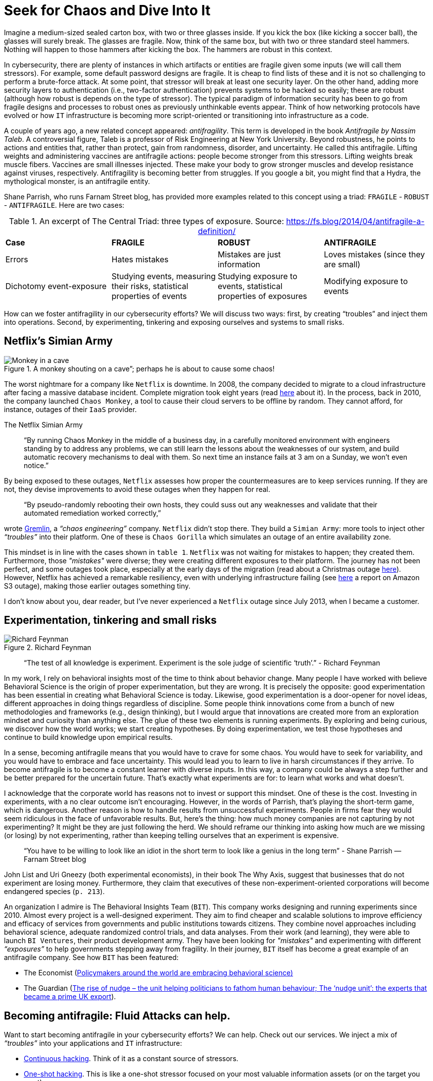 :page-slug: seek-chaos/
:page-date: 2019-05-06
:page-subtitle: The Antifragile philosophy
:page-category: philosophy
:page-tags: business, security, risk, experiment
:page-image: https://res.cloudinary.com/fluid-attacks/image/upload/v1620331094/blog/seek-chaos/cover_bvvxp3.webp
:page-alt: multicolor abstract paint on Unsplash: https://unsplash.com/photos/YQrUzrsRNes
:page-description: In this article, we examine how the Antifragility concept can inform design decisions, change the mindset of cybersecurity teams, and affect your business.
:page-keywords: Security, Fragile, Robust, Antifragile, Risk, Chaos, Ethical Hacking, Pentesting
:page-author: Julian Arango
:page-writer: jarango
:name: Julian Arango
:about1: Behavioral strategist
:about2: Data scientist in training.
:source: https://unsplash.com/photos/YQrUzrsRNes

= Seek for Chaos and Dive Into It

Imagine a medium-sized sealed carton box,
with two or three glasses inside.
If you kick the box (like kicking a soccer ball),
the glasses will surely break.
The glasses are fragile.
Now, think of the same box, but with two or three standard steel hammers.
Nothing will happen to those hammers after kicking the box.
The hammers are robust in this context.

In cybersecurity, there are plenty of instances
in which artifacts or entities are fragile
given some inputs (we will call them stressors).
For example, some default password designs are fragile.
It is cheap to find lists of these and it is not so challenging
to perform a brute-force attack.
At some point, that stressor will break at least one security layer.
On the other hand, adding more security layers to authentication
(i.e., two-factor authentication) prevents systems to be hacked so easily;
these are robust (although how robust is depends on the type of stressor).
The typical paradigm of information security has been to go
from fragile designs and processes
to robust ones as previously unthinkable events appear.
Think of how networking protocols have evolved or how `IT` infrastructure
is becoming more script-oriented
or transitioning into infrastructure as a code.

A couple of years ago,
a new related concept appeared: _antifragility_.
This term is developed in the book _Antifragile by Nassim Taleb_.
A controversial figure,
Taleb is a professor of Risk Engineering at New York University.
Beyond robustness, he points to actions and entities that,
rather than protect,
gain from randomness, disorder, and uncertainty.
He called this antifragile.
Lifting weights and administering vaccines are antifragile actions:
people become stronger from this stressors.
Lifting weights break muscle fibers.
Vaccines are small illnesses injected.
These make your body to grow stronger muscles
and develop resistance against viruses, respectively.
Antifragility is becoming better from struggles.
If you google a bit, you might find that a Hydra,
the mythological monster, is an antifragile entity.

Shane Parrish, who runs Farnam Street blog,
has provided more examples related to this concept using a triad:
`FRAGILE` - `ROBUST` - `ANTIFRAGILE`.
Here are two cases:


.An excerpt of The Central Triad: three types of exposure. Source: https://fs.blog/2014/04/antifragile-a-definition/
[cols="4"]
|====
^| *Case* ^| *FRAGILE* ^| *ROBUST* ^| *ANTIFRAGILE*
| Errors
| Hates mistakes
| Mistakes are just information
| Loves mistakes (since they are small)
| Dichotomy event-exposure
| Studying events, measuring their risks,
statistical properties of events
| Studying exposure to events,
statistical properties of exposures
| Modifying exposure to events
|====

How can we foster antifragility in our cybersecurity efforts?
We will discuss two ways:
first, by creating “troubles” and inject them into operations.
Second, by experimenting, tinkering and exposing ourselves
and systems to small risks.

== Netflix's Simian Army

.A monkey shouting on a cave”; perhaps he is about to cause some chaos!
image::https://res.cloudinary.com/fluid-attacks/image/upload/v1620331093/blog/seek-chaos/monkey_unzaj3.webp["Monkey in a cave"]

The worst nightmare for a company like `Netflix` is downtime.
In 2008, the company decided to migrate to a cloud infrastructure
after facing a massive database incident.
Complete migration took eight years (read link:https://media.netflix.com/en/company-blog/completing-the-netflix-cloud-migration[here] about it).
In the process, back in 2010,
the company launched `Chaos Monkey`,
a tool to cause their cloud servers to be offline by random.
They cannot afford, for instance, outages of their `IaaS` provider.

.The Netflix Simian Army
[quote]
“By running Chaos Monkey in the middle of a business day,
in a carefully monitored environment
with engineers standing by to address any problems,
we can still learn the lessons about the weaknesses of our system,
and build automatic recovery mechanisms to deal with them.
So next time an instance fails at 3 am on a Sunday, we won’t even notice.”

By being exposed to these outages,
`Netflix` assesses how proper the countermeasures are to keep services running.
If they are not, they devise improvements
to avoid these outages when they happen for real.

[quote]
“By pseudo-randomly rebooting their own hosts,
they could suss out any weaknesses and validate
that their automated remediation worked correctly,”

wrote link:https://www.gremlin.com/chaos-monkey/[Gremlin],
a _“chaos engineering”_ company.
`Netflix` didn’t stop there.
They build a `Simian Army`:
more tools to inject other _“troubles”_ into their platform.
One of these is `Chaos Gorilla` which simulates an outage
of an entire availability zone.

This mindset is in line with the cases shown in `table 1`.
`Netflix` was not waiting for mistakes to happen; they created them.
Furthermore, those _"mistakes"_ were diverse;
they were creating different exposures to their platform.
The journey has not been perfect,
and some outages took place,
especially at the early days of the migration
(read about a Christmas outage link:https://medium.com/netflix-techblog/a-closer-look-at-the-christmas-eve-outage-d7b409a529ee[here]).
However, Netflix has achieved a remarkable resiliency,
even with underlying infrastructure failing
(see link:https://www.networkworld.com/article/3178076/why-netflix-didnt-sink-when-amazon-s3-went-down.html[here] a report on Amazon S3 outage),
making those earlier outages something tiny.

I don’t know about you, dear reader,
but I’ve never experienced a `Netflix` outage since July 2013,
when I became a customer.

== Experimentation, tinkering and small risks

.Richard Feynman
image::https://res.cloudinary.com/fluid-attacks/image/upload/v1620331094/blog/seek-chaos/feynman_vbcjy0.webp[Richard Feynman]

[quote]
“The test of all knowledge is experiment.
Experiment is the sole judge of scientific ‘truth’.”
- Richard Feynman

In my work, I rely on behavioral insights
most of the time to think about behavior change.
Many people I have worked with believe Behavioral Science
is the origin of proper experimentation, but they are wrong.
It is precisely the opposite:
good experimentation has been essential
in creating what Behavioral Science is today.
Likewise, good experimentation is a door-opener for novel ideas,
different approaches in doing things regardless of discipline.
Some people think innovations come from a bunch of new methodologies
and frameworks (e.g., design thinking),
but I would argue that innovations are created more from an exploration mindset
and curiosity than anything else.
The glue of these two elements is running experiments.
By exploring and being curious, we discover how the world works;
we start creating hypotheses.
By doing experimentation,
we test those hypotheses and continue to build knowledge
upon empirical results.

In a sense, becoming antifragile
means that you would have to crave for some chaos.
You would have to seek for variability,
and you would have to embrace and face uncertainty.
This would lead you to learn to live in harsh circumstances if they arrive.
To become antifragile is to become a constant learner with diverse inputs.
In this way, a company could be always a step further
and be better prepared for the uncertain future.
That’s exactly what experiments are for:
to learn what works and what doesn't.

I acknowledge that the corporate world
has reasons not to invest or support this mindset.
One of these is the cost.
Investing in experiments, with a no clear outcome isn't encouraging.
However, in the words of Parrish,
that’s playing the short-term game, which is dangerous.
Another reason is how to handle results from unsuccessful experiments.
People in firms fear they would seem ridiculous
in the face of unfavorable results.
But, here's the thing:
how much money companies are not capturing by not experimenting?
It might be they are just following the herd.
We should reframe our thinking into asking how much are we missing
(or losing) by not experimenting,
rather than keeping telling ourselves that an experiment is expensive.

[quote]
“You have to be willing to look like an idiot in the short term
to look like a genius in the long term”
- Shane Parrish —Farnam Street blog

John List and Uri Gneezy (both experimental economists),
in their book The Why Axis,
suggest that businesses that do not experiment are losing money.
Furthermore, they claim that executives
of these non-experiment-oriented corporations
will become endangered species (`p. 213`).

An organization I admire is The Behavioral Insights Team (`BIT`).
This company works designing and running experiments since 2010.
Almost every project is a well-designed experiment.
They aim to find cheaper and scalable solutions
to improve efficiency and efficacy of services
from governments and public institutions towards citizens.
They combine novel approaches including behavioral science,
adequate randomized control trials, and data analyses.
From their work (and learning),
they were able to launch `BI Ventures`,
their product development army.
They have been looking for _"mistakes"_
and experimenting with different _“exposures”_
to help governments stepping away from fragility.
In their journey, `BIT` itself has become a great example
of an antifragile company.
See how `BIT` has been featured:

* The Economist
(link:https://www.economist.com/international/2017/05/18/policymakers-around-the-world-are-embracing-behavioural-science[Policymakers around the world are embracing behavioral science)]

* The Guardian
(link:https://www.theguardian.com/public-leaders-network/2015/jul/23/rise-nudge-unit-politicians-human-behaviour[The rise of nudge –
  the unit helping politicians to fathom human behaviour;
  The ‘nudge unit’: the experts that became a prime UK export]).

== Becoming antifragile: Fluid Attacks can help.

Want to start becoming antifragile in your cybersecurity efforts?
We can help.
Check out our services.
We inject a mix of _“troubles”_ into your applications and `IT` infrastructure:

* [inner]#link:../../services/continuous-hacking[Continuous hacking]#.
Think of it as a constant source of stressors.

* [inner]#link:../../services/one-shot-hacking/[One-shot hacking]#.
This is like a one-shot stressor
focused on your most valuable information assets
(or on the target you want).

We are able to create some monkeys
and even gorillas to shake your `IT` assets,
making offensive testing your best line of protection.
That way, you can learn how to better prepare for potential incidents
and outthink attackers!
And don’t worry: we do it in a controlled way.

We also invite you to take a look at our Attack Surface Manager,
a platform to keep track of weaknesses.
Think of it as a platform that helps you to learn
how to become antifragile in cybersecurity.
